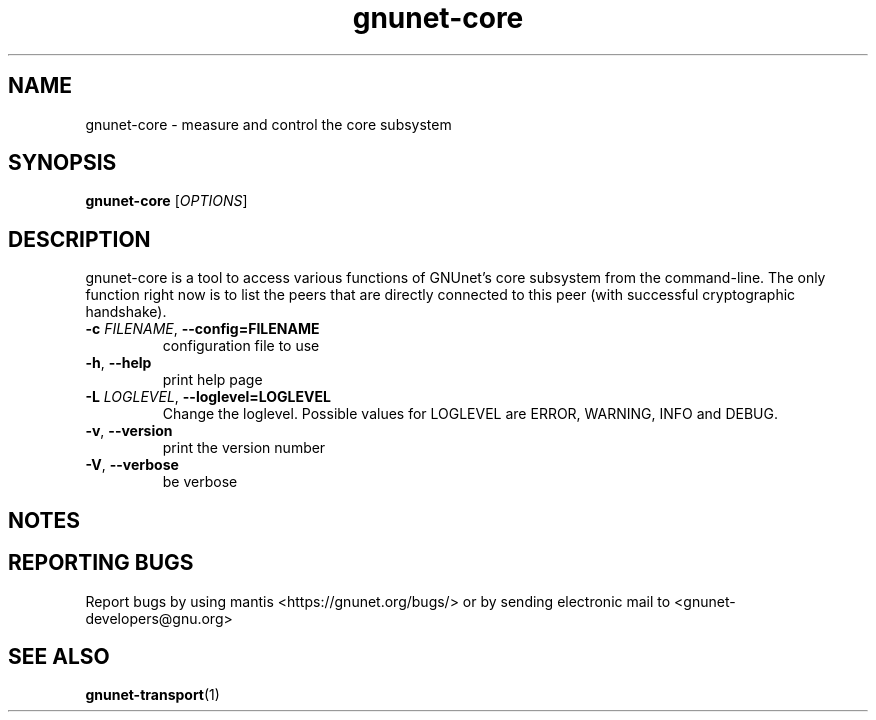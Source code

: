 .TH gnunet\-core "1" "1 Apr 2012" "GNUnet"
.SH NAME
gnunet\-core \- measure and control the core subsystem

.SH SYNOPSIS
.B gnunet\-core
[\fIOPTIONS\fR]
.SH DESCRIPTION
.PP

gnunet\-core is a tool to access various functions of GNUnet's core subsystem from the command\-line.  The only function right now is to list the peers that are directly connected to this peer (with successful cryptographic handshake).

.TP
\fB\-c \fIFILENAME\fR, \fB\-\-config=FILENAME\fR
configuration file to use
.TP
\fB\-h\fR, \fB\-\-help\fR
print help page
.TP
\fB\-L \fILOGLEVEL\fR, \fB\-\-loglevel=LOGLEVEL\fR
Change the loglevel.  Possible values for LOGLEVEL are ERROR, WARNING, INFO and DEBUG.
.TP
\fB\-v\fR, \fB\-\-version\fR
print the version number
.TP
\fB\-V\fR, \fB\-\-verbose\fR
be verbose

.SH NOTES


.SH "REPORTING BUGS"
Report bugs by using mantis <https://gnunet.org/bugs/> or by sending electronic mail to <gnunet\-developers@gnu.org>
.SH "SEE ALSO"
\fBgnunet\-transport\fP(1)
